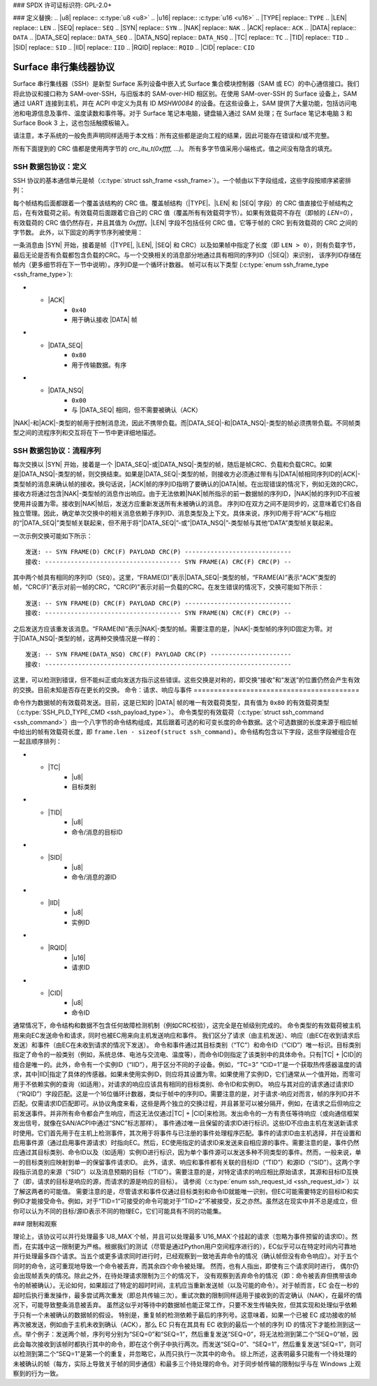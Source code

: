 ### SPDX 许可证标识符: GPL-2.0+

### 定义替换:
.. |u8| replace:: :c:type:`u8 <u8>`
.. |u16| replace:: :c:type:`u16 <u16>`
.. |TYPE| replace:: ``TYPE``
.. |LEN| replace:: ``LEN``
.. |SEQ| replace:: ``SEQ``
.. |SYN| replace:: ``SYN``
.. |NAK| replace:: ``NAK``
.. |ACK| replace:: ``ACK``
.. |DATA| replace:: ``DATA``
.. |DATA_SEQ| replace:: ``DATA_SEQ``
.. |DATA_NSQ| replace:: ``DATA_NSQ``
.. |TC| replace:: ``TC``
.. |TID| replace:: ``TID``
.. |SID| replace:: ``SID``
.. |IID| replace:: ``IID``
.. |RQID| replace:: ``RQID``
.. |CID| replace:: ``CID``

===========================
Surface 串行集线器协议
===========================

Surface 串行集线器（SSH）是新型 Surface 系列设备中嵌入式 Surface 集合模块控制器（SAM 或 EC）的中心通信接口。我们将此协议和接口称为 SAM-over-SSH，与旧版本的 SAM-over-HID 相区别。在使用 SAM-over-SSH 的 Surface 设备上，SAM 通过 UART 连接到主机，并在 ACPI 中定义为具有 ID `MSHW0084` 的设备。在这些设备上，SAM 提供了大量功能，包括访问电池和电源信息及事件、温度读数和事件等。对于 Surface 笔记本电脑，键盘输入通过 SAM 处理；在 Surface 笔记本电脑 3 和 Surface Book 3 上，这也包括触摸板输入。

请注意，本子系统的一般免责声明同样适用于本文档：所有这些都是逆向工程的结果，因此可能存在错误和/或不完整。

所有下面提到的 CRC 值都是使用两字节的 `crc_itu_t(0xffff, ...)`。
所有多字节值采用小端格式，值之间没有隐含的填充。

SSH 数据包协议：定义
======================

SSH 协议的基本通信单元是帧（:c:type:`struct ssh_frame <ssh_frame>`）。一个帧由以下字段组成，这些字段按顺序紧密排列：

.. flat-table:: SSH 帧
   :widths: 1 1 4
   :header-rows: 1

   * - 字段
     - 类型
     - 描述

   * - |TYPE|
     - |u8|
     - 帧类型标识符
   * - |LEN|
     - |u16|
     - 与该帧关联的有效载荷长度
   * - |SEQ|
     - |u8|
     - 序列ID（见下文解释）

每个帧结构后面都跟着一个覆盖该结构的 CRC 值。覆盖帧结构（|TYPE|、|LEN| 和 |SEQ| 字段）的 CRC 值直接位于帧结构之后，在有效载荷之前。有效载荷后面跟着它自己的 CRC 值（覆盖所有有效载荷字节）。如果有效载荷不存在（即帧的 `LEN=0`），有效载荷的 CRC 值仍然存在，并且其值为 `0xffff`。|LEN| 字段不包括任何 CRC 值，它等于帧的 CRC 到有效载荷的 CRC 之间的字节数。
此外，以下固定的两字节序列被使用：

.. flat-table:: SSH 字节序列
   :widths: 1 1 4
   :header-rows: 1

   * - 名称
     - 值
     - 描述

   * - |SYN|
     - ``[0xAA, 0x55]``
     - 同步字节

一条消息由 |SYN| 开始，接着是帧（|TYPE|, |LEN|, |SEQ| 和
CRC）以及如果帧中指定了长度（即 ``LEN > 0``），则有负载字节，
最后无论是否有负载都包含负载的CRC。与一个交换相关的消息部分地通过具有相同的序列ID（|SEQ|）来识别，
该序列ID存储在帧内（更多细节将在下一节中说明）。序列ID是一个循环计数器。
帧可以有以下类型
(:c:type:`enum ssh_frame_type <ssh_frame_type>`):

.. flat-table:: SSH 帧类型
   :widths: 1 1 4
   :header-rows: 1

   * - 名称
     - 值
     - 简要描述

   * - |NAK|
     - ``0x04``
     - 在接收到的消息出错时发送
* - |ACK|
     - ``0x40``
     - 用于确认接收 |DATA| 帧
* - |DATA_SEQ|
     - ``0x80``
     - 用于传输数据。有序
* - |DATA_NSQ|
     - ``0x00``
     - 与 |DATA_SEQ| 相同，但不需要被确认（ACK）

|NAK|-和|ACK|-类型的帧用于控制消息流，因此不携带负载。而|DATA_SEQ|-和|DATA_NSQ|-类型的帧必须携带负载。不同帧类型之间的流程序列和交互将在下一节中更详细地描述。

SSH 数据包协议：流程序列
=============================

每次交换以 |SYN| 开始，接着是一个 |DATA_SEQ|-或|DATA_NSQ|-类型的帧，随后是帧CRC、负载和负载CRC。如果是|DATA_NSQ|-类型的帧，则交换结束。如果是|DATA_SEQ|-类型的帧，则接收方必须通过带有与|DATA|帧相同序列ID的|ACK|-类型帧的消息来确认帧的接收。换句话说，|ACK|帧的序列ID指明了要确认的|DATA|帧。在出现错误的情况下，例如无效的CRC，接收方将通过包含|NAK|-类型帧的消息作出响应。由于无法依赖|NAK|帧所指示的前一数据帧的序列ID，|NAK|帧的序列ID不应被使用并设置为零。接收到|NAK|帧后，发送方应重新发送所有未被确认的消息。
序列ID在双方之间不是同步的，这意味着它们各自独立管理。因此，确定单次交换中的相关消息依赖于序列ID、消息类型及上下文。具体来说，序列ID用于将“ACK”与相应的“|DATA_SEQ|”类型帧关联起来，但不用于将“|DATA_SEQ|”-或“|DATA_NSQ|”-类型帧与其他“DATA”类型帧关联起来。

一次示例交换可能如下所示：

::

    发送: -- SYN FRAME(D) CRC(F) PAYLOAD CRC(P) -----------------------------
    接收: ------------------------------------- SYN FRAME(A) CRC(F) CRC(P) --

其中两个帧具有相同的序列ID（``SEQ``）。这里，“FRAME(D)”表示|DATA_SEQ|-类型的帧，“FRAME(A)”表示“ACK”类型的帧，“CRC(F)”表示对前一帧的CRC，“CRC(P)”表示对前一负载的CRC。在发生错误的情况下，交换可能如下所示：

::

    发送: -- SYN FRAME(D) CRC(F) PAYLOAD CRC(P) -----------------------------
    接收: ------------------------------------- SYN FRAME(N) CRC(F) CRC(P) --

之后发送方应该重发该消息。“FRAME(N)”表示|NAK|-类型的帧。需要注意的是，|NAK|-类型帧的序列ID固定为零。对于|DATA_NSQ|-类型的帧，这两种交换情况是一样的：

::

    发送: -- SYN FRAME(DATA_NSQ) CRC(F) PAYLOAD CRC(P) ----------------------
    接收: -------------------------------------------------------------------

这里，可以检测到错误，但不能纠正或向发送方指示这些错误。这些交换是对称的，即交换“接收”和“发送”的位置仍然会产生有效的交换。目前未知是否存在更长的交换。
命令：请求、响应与事件
=========================================

命令作为数据帧的有效载荷发送。目前，这是已知的 |DATA| 帧的唯一有效载荷类型，具有值为 ``0x80`` 的有效载荷类型（:c:type:`SSH_PLD_TYPE_CMD <ssh_payload_type>`）。
命令类型的有效载荷（:c:type:`struct ssh_command <ssh_command>`）由一个八字节的命令结构组成，其后跟着可选的和可变长度的命令数据。这个可选数据的长度来源于相应帧中给出的帧有效载荷长度，即 ``frame.len - sizeof(struct ssh_command)``。命令结构包含以下字段，这些字段被组合在一起且顺序排列：

.. flat-table:: SSH 命令
   :widths: 1 1 4
   :header-rows: 1

   * - 字段
     - 类型
     - 描述

   * - |TYPE|
     - |u8|
     - 有效载荷的类型。对于命令始终为 ``0x80``
* - |TC|
     - |u8|
     - 目标类别
* - |TID|
     - |u8|
     - 命令/消息的目标ID
* - |SID|
     - |u8|
     - 命令/消息的源ID
* - |IID|
     - |u8|
     - 实例ID
* - |RQID|
     - |u16|
     - 请求ID
* - |CID|
     - |u8|
     - 命令ID
通常情况下，命令结构和数据不包含任何故障检测机制（例如CRC校验），这完全是在帧级别完成的。
命令类型的有效载荷被主机用来向EC发送命令和请求，同时也被EC用来向主机发送响应和事件。
我们区分了请求（由主机发送）、响应（由EC在收到请求后发送）和事件（由EC在未收到请求的情况下发送）。
命令和事件通过其目标类别（“TC”）和命令ID（“CID”）唯一标识。目标类别指定了命令的一般类别（例如，系统总体、电池与交流电、温度等），而命令ID则指定了该类别中的具体命令。只有|TC| + |CID|的组合是唯一的。此外，命令有一个实例ID（“IID”），用于区分不同的子设备。例如，“TC=3” “CID=1”是一个获取热传感器温度的请求，其中|IID|指定了具体的传感器。如果未使用实例ID，则应将其设置为零。如果使用了实例ID，它们通常从一个值开始，而零可用于不依赖实例的查询（如适用）。对请求的响应应该具有相同的目标类别、命令ID和实例ID。
响应与其对应的请求通过请求ID（“RQID”）字段匹配。这是一个16位循环计数器，类似于帧中的序列ID。需要注意的是，对于请求-响应对而言，帧的序列ID并不匹配。仅需请求ID匹配即可。从协议角度来看，这些是两个独立的交换过程，并且甚至可以被分隔开，例如，在请求之后但响应之前发送事件。并非所有命令都会产生响应，而这无法仅通过|TC| + |CID|来检测。发出命令的一方有责任等待响应（或向通信框架发出信号，就像在SAN/ACPI中通过“SNC”标志那样）。
事件通过唯一且保留的请求ID进行标识。这些ID不应由主机在发送新请求时使用。它们首先用于在主机上检测事件，其次用于将事件与已注册的事件处理程序匹配。事件的请求ID由主机选择，并在设置和启用事件源（通过启用事件源请求）时指向EC。然后，EC使用指定的请求ID来发送来自相应源的事件。需要注意的是，事件仍然应通过其目标类别、命令ID以及（如适用）实例ID进行标识，因为单个事件源可以发送多种不同类型的事件。然而，一般来说，单一的目标类别应映射到单一的保留事件请求ID。
此外，请求、响应和事件都有关联的目标ID（“TID”）和源ID（“SID”）。这两个字段指示消息的来源（“SID”）以及消息预期的目标（“TID”）。需要注意的是，对特定请求的响应相比原始请求，其源和目标ID互换了（即，请求的目标是响应的源，而请求的源是响应的目标）。
请参阅（:c:type:`enum ssh_request_id <ssh_request_id>`）以了解这两者的可能值。
需要注意的是，尽管请求和事件仅通过目标类别和命令ID就能唯一识别，但EC可能需要特定的目标ID和实例ID才能接受命令。例如，对于“TID=1”可接受的命令可能对于“TID=2”不被接受，反之亦然。虽然这在现实中并不总是成立，但你可以认为不同的目标/源ID表示不同的物理EC，它们可能具有不同的功能集。

### 限制和观察

理论上，该协议可以并行处理最多`U8_MAX`个帧，并且可以处理最多`U16_MAX`个挂起的请求（忽略为事件预留的请求ID）。然而，在实践中这一限制更为严格。根据我们的测试（尽管是通过Python用户空间程序进行的），EC似乎可以在特定时间内可靠地并行处理最多四个请求。当五个或更多请求同时进行时，已经观察到一致地丢弃命令的情况（确认帧但没有命令响应）。对于五个同时的命令，这可重现地导致一个命令被丢弃，而其余四个命令被处理。
然而，也有人指出，即使有三个请求同时进行，
偶尔仍会出现帧丢失的情况。除此之外，在待处理请求限制为三个的情况下，
没有观察到丢弃命令的情况（即：命令被丢弃但携带该命令的帧被确认）。无论如何，如果超过了特定的超时时间，主机应当重新发送帧（以及可能的命令）。对于帧而言，EC 会在一秒的超时后执行重发操作，最多尝试两次重发（即总共传输三次）。重试次数的限制同样适用于接收到的否定确认（NAK），在最坏的情况下，可能导致整条消息被丢弃。
虽然这似乎对等待中的数据帧也能正常工作，只要不发生传输失败，但其实现和处理似乎依赖于只有一个未被确认的数据帧的假设。
特别是，重复帧的检测依赖于最后的序列号。这意味着，如果一个已被 EC 成功接收的帧再次被发送，例如由于主机未收到确认（ACK），那么 EC 只有在其具有 EC 收到的最后一个帧的序列 ID 的情况下才能检测到这一点。举个例子：发送两个帧，序列号分别为“SEQ=0”和“SEQ=1”，然后重复发送“SEQ=0”，将无法检测到第二个“SEQ=0”帧，因此会每次接收到该帧时都执行其中的命令，即在这个例子中执行两次。而发送“SEQ=0”、“SEQ=1”，然后重复发送“SEQ=1”，则可以检测到第二个“SEQ=1”是第一个的重复，并忽略它，从而只执行一次其中的命令。
综上所述，这表明最多只能有一个待处理的未被确认的帧（每方，实际上导致关于帧的同步通信）和最多三个待处理的命令。对于同步帧传输的限制似乎与在 Windows 上观察到的行为一致。
